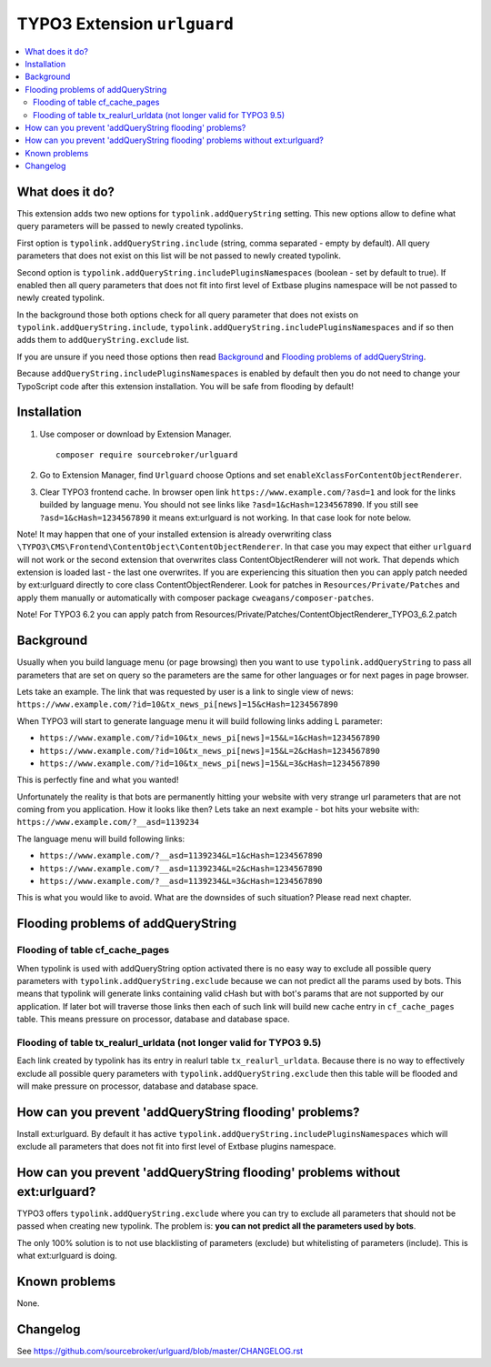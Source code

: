 TYPO3 Extension ``urlguard``
############################

  .. image:: https://styleci.io/repos/115223812/shield?branch=master
      :target: https://styleci.io/repos/115223812

  .. image:: https://poser.pugx.org/sourcebroker/urlguard/v/stable
      :target: https://packagist.org/packages/sourcebroker/urlguard

  .. image:: https://poser.pugx.org/sourcebroker/urlguard/license
      :target: https://packagist.org/packages/sourcebroker/urlguard

.. contents:: :local:

What does it do?
****************

This extension adds two new options for ``typolink.addQueryString`` setting. This new options allow to define
what query parameters will be passed to newly created typolinks.

First option is ``typolink.addQueryString.include`` (string, comma separated - empty by default). All query parameters
that does not exist on this list will be not passed to newly created typolink.

Second option is ``typolink.addQueryString.includePluginsNamespaces`` (boolean - set by default to true). If enabled
then all query parameters that does not fit into first level of Extbase plugins namespace will be not passed to newly
created typolink.

In the background those both options check for all query parameter that does not exists on ``typolink.addQueryString.include``,
``typolink.addQueryString.includePluginsNamespaces`` and if so then adds them to ``addQueryString.exclude`` list.

If you are unsure if you need those options then read `Background`_ and `Flooding problems of addQueryString`_.

Because ``addQueryString.includePluginsNamespaces`` is enabled by default then you do not need to change your TypoScript
code after this extension installation. You will be safe from flooding by default!


Installation
************

1) Use composer or download by Extension Manager.
   ::

     composer require sourcebroker/urlguard

2) Go to Extension Manager, find ``Urlguard`` choose Options and set ``enableXclassForContentObjectRenderer``.

3) Clear TYPO3 frontend cache. In browser open link ``https://www.example.com/?asd=1`` and look for the links builded
   by language menu. You should not see links like ``?asd=1&cHash=1234567890``. If you still see
   ``?asd=1&cHash=1234567890`` it means ext:urlguard is not working. In that case look for note below.


Note! It may happen that one of your installed extension is already overwriting class
``\TYPO3\CMS\Frontend\ContentObject\ContentObjectRenderer``. In that case you may expect that either ``urlguard`` will not
work or the second extension that overwrites class ContentObjectRenderer will not work. That depends which extension
is loaded last - the last one overwrites. If you are experiencing this situation then you can apply patch needed by
ext:urlguard directly to core class ContentObjectRenderer. Look for patches in ``Resources/Private/Patches`` and apply
them manually or automatically with composer package ``cweagans/composer-patches``.

Note! For TYPO3 6.2 you can apply patch from Resources/Private/Patches/ContentObjectRenderer_TYPO3_6.2.patch

Background
**********

Usually when you build language menu (or page browsing) then you want to use ``typolink.addQueryString`` to pass all
parameters that are set on query so the parameters are the same for other languages or for next pages in page browser.

Lets take an example. The link that was requested by user is a link to single view of news:
``https://www.example.com/?id=10&tx_news_pi[news]=15&cHash=1234567890``

When TYPO3 will start to generate language menu it will build following links adding L parameter:

* ``https://www.example.com/?id=10&tx_news_pi[news]=15&L=1&cHash=1234567890``
* ``https://www.example.com/?id=10&tx_news_pi[news]=15&L=2&cHash=1234567890``
* ``https://www.example.com/?id=10&tx_news_pi[news]=15&L=3&cHash=1234567890``

This is perfectly fine and what you wanted!

Unfortunately the reality is that bots are permanently hitting your website with very strange url parameters that are not
coming from you application. How it looks like then? Lets take an next example - bot hits your website with:
``https://www.example.com/?__asd=1139234``

The language menu will build following links:

* ``https://www.example.com/?__asd=1139234&L=1&cHash=1234567890``
* ``https://www.example.com/?__asd=1139234&L=2&cHash=1234567890``
* ``https://www.example.com/?__asd=1139234&L=3&cHash=1234567890``

This is what you would like to avoid. What are the downsides of such situation? Please read next chapter.

Flooding problems of addQueryString
***********************************

Flooding of table cf_cache_pages
================================

When typolink is used with addQueryString option activated there is no easy way to exclude all possible query parameters
with ``typolink.addQueryString.exclude`` because we can not predict all the params used by bots. This means that typolink
will generate links containing valid cHash but with bot's params that are not supported by our application. If later bot
will traverse those links then each of such link will build new cache entry in ``cf_cache_pages`` table. This means
pressure on processor, database and database space.

Flooding of table tx_realurl_urldata (not longer valid for TYPO3 9.5)
=====================================================================

Each link created by typolink has its entry in realurl table ``tx_realurl_urldata``. Because there is no way to effectively
exclude all possible query parameters with ``typolink.addQueryString.exclude`` then this table will be flooded and will
make pressure on processor, database and database space.

How can you prevent 'addQueryString flooding' problems?
*******************************************************

Install ext:urlguard. By default it has active ``typolink.addQueryString.includePluginsNamespaces`` which will exclude
all parameters that does not fit into first level of Extbase plugins namespace.


How can you prevent 'addQueryString flooding' problems without ext:urlguard?
****************************************************************************

TYPO3 offers ``typolink.addQueryString.exclude`` where you can try to exclude all parameters that should not be passed
when creating new typolink. The problem is: **you can not predict all the parameters used by bots**.

The only 100% solution is to not use blacklisting of parameters (exclude) but whitelisting of parameters (include).
This is what ext:urlguard is doing.


Known problems
**************

None.


Changelog
*********

See https://github.com/sourcebroker/urlguard/blob/master/CHANGELOG.rst
